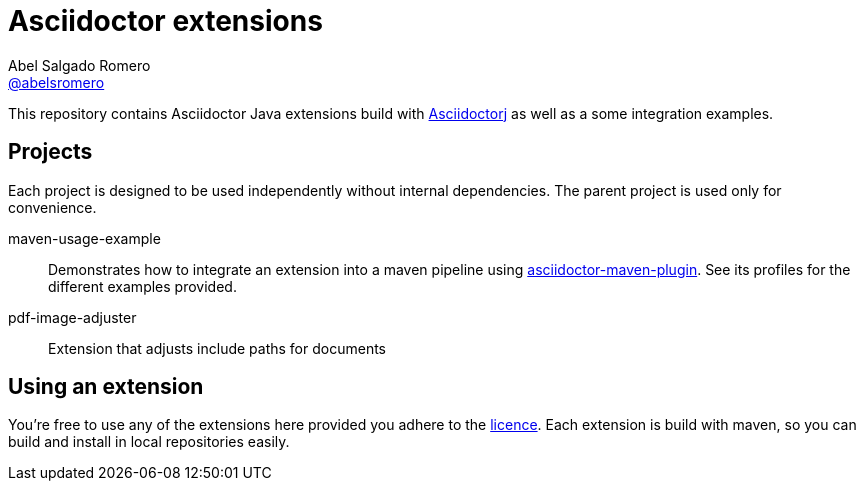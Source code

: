 = Asciidoctor extensions
Abel Salgado Romero <https://github.com/abelsromero[@abelsromero]>
ifdef::env-github[]
:branch: master
:status:
:outfilesuffix: .adoc
:!toc-title:
:caution-caption: :fire:
:important-caption: :exclamation:
:note-caption: :paperclip:
:tip-caption: :bulb:
:warning-caption: :warning:
endif::[]

This repository contains Asciidoctor Java extensions build with link:https://github.com/asciidoctor/asciidoctorj[Asciidoctorj] as well as a some integration examples.

== Projects

Each project is designed to be used independently without internal dependencies.
The parent project is used only for convenience.

maven-usage-example::
Demonstrates how to integrate an extension into a maven pipeline using link:https://github.com/asciidoctor/asciidoctor-maven-plugin[asciidoctor-maven-plugin].
See its profiles for the different examples provided.

pdf-image-adjuster::
Extension that adjusts include paths for documents


== Using an extension

You're free to use any of the extensions here provided you adhere to the link:LICENSE.adoc[licence].
Each extension is build with maven, so you can build and install in local repositories easily.
